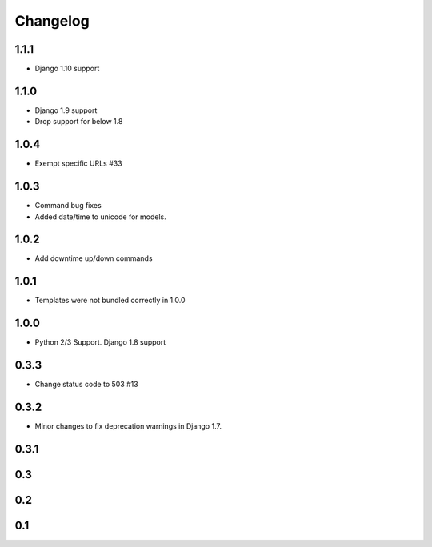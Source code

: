 =========
Changelog
=========

1.1.1
-----

- Django 1.10 support

1.1.0
-----

- Django 1.9 support
- Drop support for below 1.8

1.0.4
-----

- Exempt specific URLs #33

1.0.3
-----

- Command bug fixes
- Added date/time to unicode for models.

1.0.2
-----

- Add downtime up/down commands

1.0.1
-----
- Templates were not bundled correctly in 1.0.0

1.0.0
-----
- Python 2/3 Support. Django 1.8 support

0.3.3
-----
- Change status code to 503 #13

0.3.2
-----
- Minor changes to fix deprecation warnings in Django 1.7.

0.3.1
-----

0.3
---

0.2
---

0.1
---
